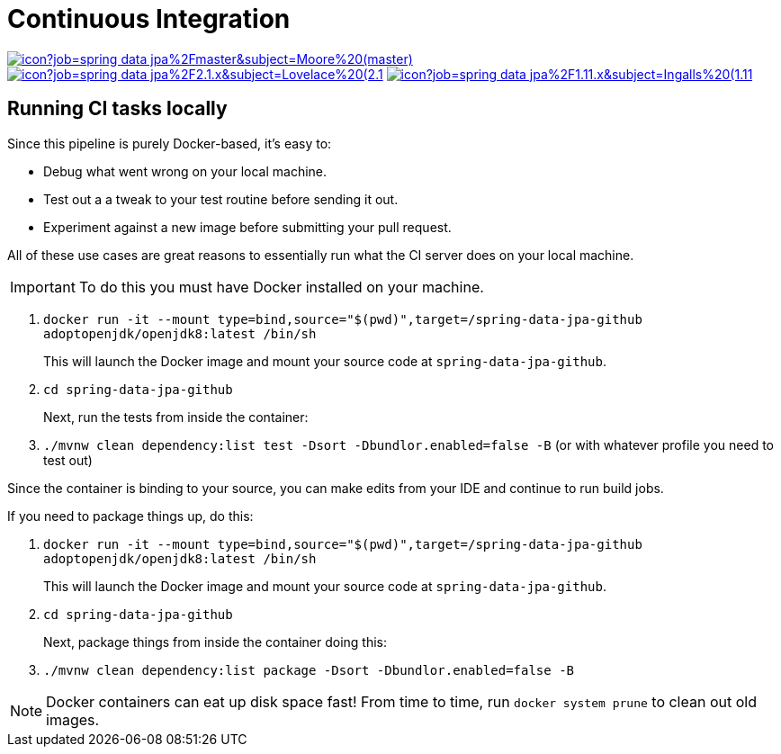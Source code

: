 = Continuous Integration

image:https://jenkins.spring.io/buildStatus/icon?job=spring-data-jpa%2Fmaster&subject=Moore%20(master)[link=https://jenkins.spring.io/view/SpringData/job/spring-data-jpa/]
image:https://jenkins.spring.io/buildStatus/icon?job=spring-data-jpa%2F2.1.x&subject=Lovelace%20(2.1.x)[link=https://jenkins.spring.io/view/SpringData/job/spring-data-jpa/]
image:https://jenkins.spring.io/buildStatus/icon?job=spring-data-jpa%2F1.11.x&subject=Ingalls%20(1.11.x)[link=https://jenkins.spring.io/view/SpringData/job/spring-data-jpa/]

== Running CI tasks locally

Since this pipeline is purely Docker-based, it's easy to:

* Debug what went wrong on your local machine.
* Test out a a tweak to your test routine before sending it out.
* Experiment against a new image before submitting your pull request.

All of these use cases are great reasons to essentially run what the CI server does on your local machine.

IMPORTANT: To do this you must have Docker installed on your machine.

1. `docker run -it --mount type=bind,source="$(pwd)",target=/spring-data-jpa-github adoptopenjdk/openjdk8:latest /bin/sh`
+
This will launch the Docker image and mount your source code at `spring-data-jpa-github`.
+
2. `cd spring-data-jpa-github`
+
Next, run the tests from inside the container:
+
3. `./mvnw clean dependency:list test -Dsort -Dbundlor.enabled=false -B` (or with whatever profile you need to test out)

Since the container is binding to your source, you can make edits from your IDE and continue to run build jobs.

If you need to package things up, do this:

1. `docker run -it --mount type=bind,source="$(pwd)",target=/spring-data-jpa-github adoptopenjdk/openjdk8:latest /bin/sh`
+
This will launch the Docker image and mount your source code at `spring-data-jpa-github`.
+
2. `cd spring-data-jpa-github`
+
Next, package things from inside the container doing this:
+
3. `./mvnw clean dependency:list package -Dsort -Dbundlor.enabled=false -B`

NOTE: Docker containers can eat up disk space fast! From time to time, run `docker system prune` to clean out old images.

